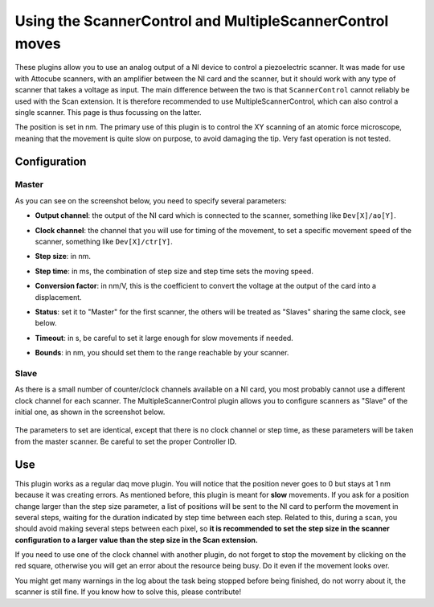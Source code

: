 Using the ScannerControl and MultipleScannerControl moves
=========================================================

These plugins allow you to use an analog output of a NI device to control a piezoelectric scanner. It was made for use with Attocube scanners, with an amplifier between the NI card and the scanner, but it should work with any type of scanner that takes a voltage as input.
The main difference between the two is that ``ScannerControl`` cannot reliably be used with the Scan extension. It is therefore recommended to use MultipleScannerControl, which can also control a single scanner. This page is thus focussing on the latter.

The position is set in nm. The primary use of this plugin is to control the XY scanning of an atomic force microscope, meaning that the movement is quite slow on purpose, to avoid damaging the tip. Very fast operation is not tested.

Configuration
-------------

Master
++++++

As you can see on the screenshot below, you need to specify several parameters:

* **Output channel**: the output of the NI card which is connected to the scanner, something like ``Dev[X]/ao[Y]``.
  
* **Clock channel**: the channel that you will use for timing of the movement, to set a specific movement speed of the scanner, something like ``Dev[X]/ctr[Y]``.

* **Step size**: in nm.

* **Step time**: in ms, the combination of step size and step time sets the moving speed.

* **Conversion factor**: in nm/V, this is the coefficient to convert the voltage at the output of the card into a displacement.

* **Status**: set it to "Master" for the first scanner, the others will be treated as "Slaves" sharing the same clock, see below.

* **Timeout**: in s, be careful to set it large enough for slow movements if needed.

* **Bounds**: in nm, you should set them to the range reachable by your scanner.

  .. image:: /images/Xscanner.png
    :width: 800

Slave
+++++

As there is a small number of counter/clock channels available on a NI card, you most probably cannot use a different clock channel for each scanner. The MultipleScannerControl plugin allows you to configure scanners as "Slave" of the initial one, as shown in the screenshot below.

 .. image:: /images/Yscanner.png
    :width: 800

The parameters to set are identical, except that there is no clock channel or step time, as these parameters will be taken from the master scanner. Be careful to set the proper Controller ID. 


Use
---

This plugin works as a regular daq move plugin. You will notice that the position never goes to 0 but stays at 1 nm because it was creating errors.
As mentioned before, this plugin is meant for **slow** movements. If you ask for a position change larger than the step size parameter, a list of positions will be sent to the NI card to perform the movement in several steps, waiting for the duration indicated by step time between each step. Related to this, during a scan, you should avoid making several steps between each pixel, so **it is recommended to set the step size in the scanner configuration to a larger value than the step size in the Scan extension.** 

If you need to use one of the clock channel with another plugin, do not forget to stop the movement by clicking on the red square, otherwise you will get an error about the resource being busy. Do it even if the movement looks over.

You might get many warnings in the log about the task being stopped before being finished, do not worry about it, the scanner is still fine. If you know how to solve this, please contribute!
